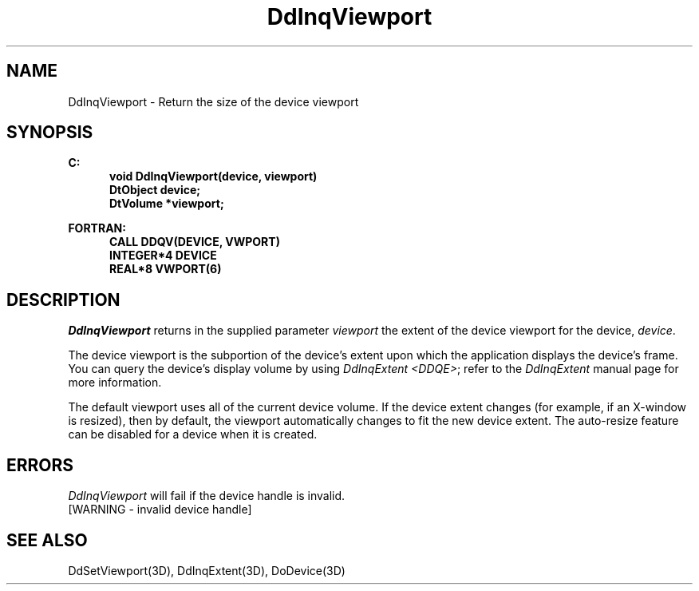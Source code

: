 .\"#ident "%W% %G%"
.\"
.\" # Copyright (C) 1994 Kubota Graphics Corp.
.\" # 
.\" # Permission to use, copy, modify, and distribute this material for
.\" # any purpose and without fee is hereby granted, provided that the
.\" # above copyright notice and this permission notice appear in all
.\" # copies, and that the name of Kubota Graphics not be used in
.\" # advertising or publicity pertaining to this material.  Kubota
.\" # Graphics Corporation MAKES NO REPRESENTATIONS ABOUT THE ACCURACY
.\" # OR SUITABILITY OF THIS MATERIAL FOR ANY PURPOSE.  IT IS PROVIDED
.\" # "AS IS", WITHOUT ANY EXPRESS OR IMPLIED WARRANTIES, INCLUDING THE
.\" # IMPLIED WARRANTIES OF MERCHANTABILITY AND FITNESS FOR A PARTICULAR
.\" # PURPOSE AND KUBOTA GRAPHICS CORPORATION DISCLAIMS ALL WARRANTIES,
.\" # EXPRESS OR IMPLIED.
.\"
.TH DdInqViewport 3D  "Dore"
.SH NAME
DdInqViewport \- Return the size of the device viewport
.SH SYNOPSIS
.nf
.ft 3
C:
.in  +.5i
void DdInqViewport(device, viewport)
DtObject device;
DtVolume *viewport;
.sp
.in -.5i
FORTRAN:
.in +.5i
CALL DDQV(DEVICE, VWPORT)
INTEGER*4 DEVICE
REAL*8 VWPORT(6)
.in -.5i
.fi
.SH DESCRIPTION
.IX DDQV
.IX DdInqViewport
.I DdInqViewport
returns in the supplied parameter \f2viewport\fP the extent of the
device viewport for the device, \f2device\fP.
.PP
The device viewport is the subportion of the device's extent 
upon which the application displays the device's frame.
You can query the device's display volume by using
\f2DdInqExtent <DDQE>\f1; refer to the \f2DdInqExtent\f1 
manual page for more information.
.PP
The default viewport uses all of the current device volume.
If the device extent changes (for example, if an X-window is resized),
then by default, the viewport automatically changes to fit the new device
extent.
The auto-resize feature can be disabled for a device when it is
created.
.SH ERRORS
.I DdInqViewport
will fail if the device handle is invalid.
.TP 15
[WARNING - invalid device handle]
.SH "SEE ALSO"
DdSetViewport(3D), DdInqExtent(3D), DoDevice(3D)

